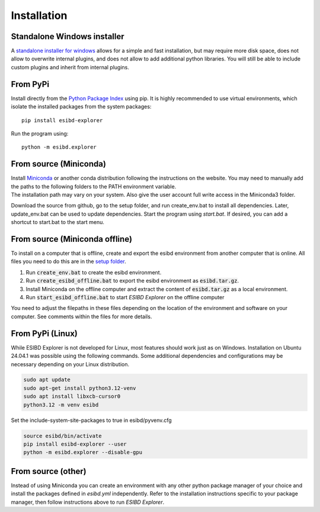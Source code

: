 Installation
============

Standalone Windows installer
----------------------------

A `standalone installer for windows <https://github.com/ioneater/ESIBD-Explorer/releases>`_
allows for a simple and fast installation, but may require more disk space, does
not allow to overwrite internal plugins, and does not allow to add additional python libraries.
You will still be able to include custom plugins and inherit from internal plugins.

From PyPi
-----------------------
Install directly from the `Python Package Index <https://pypi.org/project/esibd-explorer>`_ using pip.
It is highly recommended to use virtual environments, which isolate the installed packages from the system packages::

   pip install esibd-explorer

Run the program using::

   python -m esibd.explorer

From source (Miniconda)
-----------------------

| Install `Miniconda <https://docs.anaconda.com/miniconda/>`_
  or another conda distribution following the instructions on the
  website. You may need to manually add the paths to the following
  folders to the PATH environment variable.
| The installation path may vary on your system. Also give the user
  account full write access in the Miniconda3 folder.

Download the source from github, go to the setup folder, and run create_env.bat
to install all dependencies. Later, update_env.bat can be used to update
dependencies. Start the program using *start.bat*. If desired, you can add
a shortcut to start.bat to the start menu.

From source (Miniconda offline)
-------------------------------

To install on a computer that is offline, create and export the esibd environment from another computer that is online.
All files you need to do this are in the `setup folder <https://github.com/ioneater/ESIBD-Explorer/tree/main/setup>`_.

1. Run :code:`create_env.bat` to create the esibd environment.
2. Run :code:`create_esibd_offline.bat` to export the esibd environment as :code:`esibd.tar.gz`.
3. Install Miniconda on the offline computer and extract the content of :code:`esibd.tar.gz` as a local environment.
4. Run :code:`start_esibd_offline.bat` to start *ESIBD Explorer* on the offline computer

You need to adjust the filepaths in these files depending on the location of the environment and software on your computer.
See comments within the files for more details.

From PyPi (Linux)
-----------------

While ESIBD Explorer is not developed for Linux, most features should work just as on Windows.
Installation on Ubuntu 24.04.1 was possible using the following commands.
Some additional dependencies and configurations may be necessary depending on your Linux distribution.

.. code-block:: python3

   sudo apt update
   sudo apt-get install python3.12-venv
   sudo apt install libxcb-cursor0
   python3.12 -m venv esibd

Set the include-system-site-packages to true in esibd/pyvenv.cfg

.. code-block:: python3

   source esibd/bin/activate
   pip install esibd-explorer --user
   python -m esibd.explorer --disable-gpu

From source (other)
-------------------

Instead of using Miniconda you can create an environment with any other
python package manager of your choice and install the packages defined in *esibd.yml*
independently. Refer to the installation instructions specific to your
package manager, then follow instructions above to run *ESIBD Explorer*.

